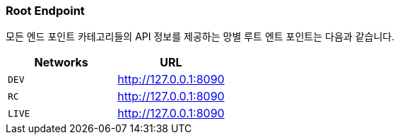 [[overview-root-endpoint]]
=== Root Endpoint

모든 엔드 포인트 카테고리들의 API 정보를 제공하는 망별 루트 엔트 포인트는 다음과 같습니다.

|===
| Networks | URL

| `DEV`
| http://127.0.0.1:8090

| `RC`
| http://127.0.0.1:8090

| `LIVE`
| http://127.0.0.1:8090
|===

